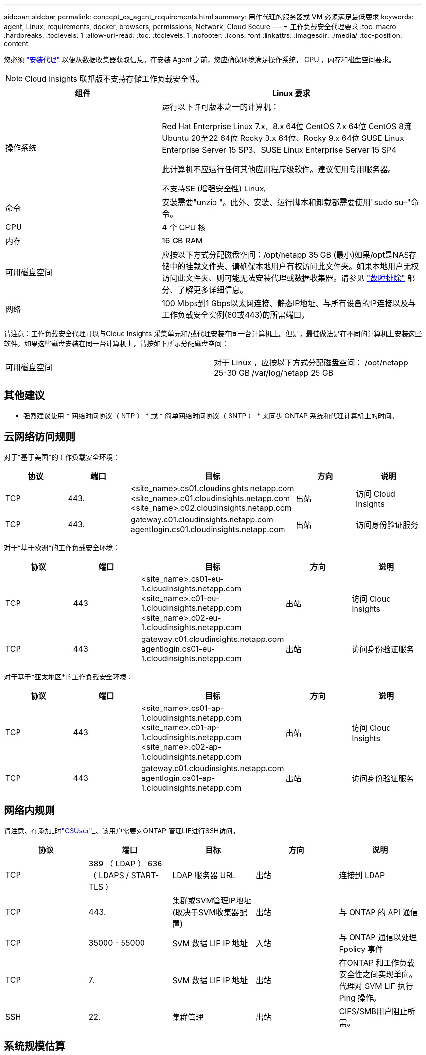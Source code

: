 ---
sidebar: sidebar 
permalink: concept_cs_agent_requirements.html 
summary: 用作代理的服务器或 VM 必须满足最低要求 
keywords: agent, Linux, requirements, docker, browsers, permissions, Network, Cloud Secure 
---
= 工作负载安全代理要求
:toc: macro
:hardbreaks:
:toclevels: 1
:allow-uri-read: 
:toc: 
:toclevels: 1
:nofooter: 
:icons: font
:linkattrs: 
:imagesdir: ./media/
:toc-position: content


[role="lead"]
您必须 link:task_cs_add_agent.html["安装代理"] 以便从数据收集器获取信息。在安装 Agent 之前，您应确保环境满足操作系统， CPU ，内存和磁盘空间要求。


NOTE: Cloud Insights 联邦版不支持存储工作负载安全性。

[cols="36,60"]
|===
| 组件 | Linux 要求 


| 操作系统 | 运行以下许可版本之一的计算机：

Red Hat Enterprise Linux 7.x、8.x 64位
CentOS 7.x 64位
CentOS 8流
Ubuntu 20至22 64位
Rocky 8.x 64位、Rocky 9.x 64位
SUSE Linux Enterprise Server 15 SP3、SUSE Linux Enterprise Server 15 SP4

此计算机不应运行任何其他应用程序级软件。建议使用专用服务器。

不支持SE (增强安全性) Linux。 


| 命令 | 安装需要"unzip "。此外、安装、运行脚本和卸载都需要使用"sudo su–"命令。 


| CPU | 4 个 CPU 核 


| 内存 | 16 GB RAM 


| 可用磁盘空间 | 应按以下方式分配磁盘空间：/opt/netapp 35 GB (最小)如果/opt是NAS存储中的挂载文件夹、请确保本地用户有权访问此文件夹。如果本地用户无权访问此文件夹、则可能无法安装代理或数据收集器。请参见 link:task_cs_add_agent.html#troubleshooting-agent-errors["故障排除"] 部分、了解更多详细信息。 


| 网络 | 100 Mbps到1 Gbps以太网连接、静态IP地址、与所有设备的IP连接以及与工作负载安全实例(80或443)的所需端口。 
|===
请注意：工作负载安全代理可以与Cloud Insights 采集单元和/或代理安装在同一台计算机上。但是，最佳做法是在不同的计算机上安装这些软件。如果这些磁盘安装在同一台计算机上，请按如下所示分配磁盘空间：

|===


| 可用磁盘空间 | 对于 Linux ，应按以下方式分配磁盘空间： /opt/netapp 25-30 GB /var/log/netapp 25 GB 
|===


== 其他建议

* 强烈建议使用 * 网络时间协议（ NTP ） * 或 * 简单网络时间协议（ SNTP ） * 来同步 ONTAP 系统和代理计算机上的时间。




== 云网络访问规则

对于*基于美国*的工作负载安全环境：

[cols="5*"]
|===
| 协议 | 端口 | 目标 | 方向 | 说明 


| TCP | 443. | <site_name>.cs01.cloudinsights.netapp.com <site_name>.c01.cloudinsights.netapp.com <site_name>.c02.cloudinsights.netapp.com | 出站 | 访问 Cloud Insights 


| TCP | 443. | gateway.c01.cloudinsights.netapp.com agentlogin.cs01.cloudinsights.netapp.com | 出站 | 访问身份验证服务 
|===
对于*基于欧洲*的工作负载安全环境：

[cols="5*"]
|===
| 协议 | 端口 | 目标 | 方向 | 说明 


| TCP | 443. | <site_name>.cs01-eu-1.cloudinsights.netapp.com <site_name>.c01-eu-1.cloudinsights.netapp.com <site_name>.c02-eu-1.cloudinsights.netapp.com | 出站 | 访问 Cloud Insights 


| TCP | 443. | gateway.c01.cloudinsights.netapp.com agentlogin.cs01-eu-1.cloudinsights.netapp.com | 出站 | 访问身份验证服务 
|===
对于基于*亚太地区*的工作负载安全环境：

[cols="5*"]
|===
| 协议 | 端口 | 目标 | 方向 | 说明 


| TCP | 443. | <site_name>.cs01-ap-1.cloudinsights.netapp.com <site_name>.c01-ap-1.cloudinsights.netapp.com <site_name>.c02-ap-1.cloudinsights.netapp.com | 出站 | 访问 Cloud Insights 


| TCP | 443. | gateway.c01.cloudinsights.netapp.com agentlogin.cs01-ap-1.cloudinsights.netapp.com | 出站 | 访问身份验证服务 
|===


== 网络内规则

请注意、在添加_时link:task_add_collector_svm.html#permissions-when-adding-via-cluster-management-ip["CSUser"]_、该用户需要对ONTAP 管理LIF进行SSH访问。

[cols="5*"]
|===
| 协议 | 端口 | 目标 | 方向 | 说明 


| TCP | 389 （ LDAP ） 636 （ LDAPS / START-TLS ） | LDAP 服务器 URL | 出站 | 连接到 LDAP 


| TCP | 443. | 集群或SVM管理IP地址(取决于SVM收集器配置) | 出站 | 与 ONTAP 的 API 通信 


| TCP | 35000 - 55000 | SVM 数据 LIF IP 地址 | 入站 | 与 ONTAP 通信以处理 Fpolicy 事件 


| TCP | 7. | SVM 数据 LIF IP 地址 | 出站 | 在ONTAP 和工作负载安全性之间实现单向。代理对 SVM LIF 执行 Ping 操作。 


| SSH | 22. | 集群管理 | 出站 | CIFS/SMB用户阻止所需。 
|===


== 系统规模估算

请参见 link:concept_cs_event_rate_checker.html["事件速率检查器"] 有关规模估算的信息的文档。

